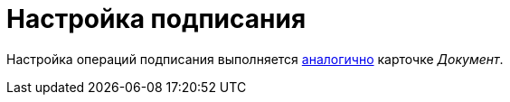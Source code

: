 = Настройка подписания

Настройка операций подписания выполняется xref:card-kinds/document/sign-operation.adoc[аналогично] карточке _Документ_.
